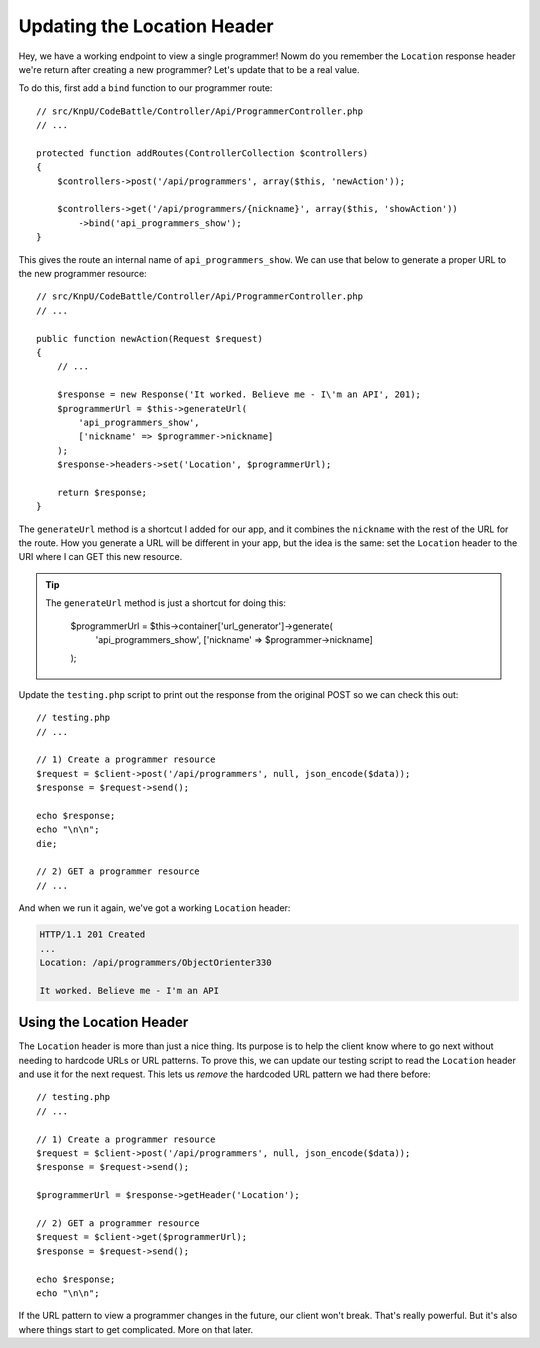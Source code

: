 Updating the Location Header
============================

Hey, we have a working endpoint to view a single programmer! Nowm do you
remember the ``Location`` response header we're return after creating a new
programmer? Let's update that to be a real value.

To do this, first add a ``bind`` function to our programmer route::

    // src/KnpU/CodeBattle/Controller/Api/ProgrammerController.php
    // ...

    protected function addRoutes(ControllerCollection $controllers)
    {
        $controllers->post('/api/programmers', array($this, 'newAction'));

        $controllers->get('/api/programmers/{nickname}', array($this, 'showAction'))
            ->bind('api_programmers_show');
    }

This gives the route an internal name of ``api_programmers_show``. We can
use that below to generate a proper URL to the new programmer resource::

    // src/KnpU/CodeBattle/Controller/Api/ProgrammerController.php
    // ...

    public function newAction(Request $request)
    {
        // ...

        $response = new Response('It worked. Believe me - I\'m an API', 201);
        $programmerUrl = $this->generateUrl(
            'api_programmers_show',
            ['nickname' => $programmer->nickname]
        );
        $response->headers->set('Location', $programmerUrl);

        return $response;
    }

The ``generateUrl`` method is a shortcut I added for our app, and it combines
the ``nickname`` with the rest of the URL for the route. How you generate
a URL will be different in your app, but the idea is the same: set the ``Location``
header to the URI where I can GET this new resource.

.. tip::

    The ``generateUrl`` method is just a shortcut for doing this:
    
        $programmerUrl = $this->container['url_generator']->generate(
            'api_programmers_show',
            ['nickname' => $programmer->nickname]
        );

Update the ``testing.php`` script to print out the response from the original
POST so we can check this out::

    // testing.php
    // ...

    // 1) Create a programmer resource
    $request = $client->post('/api/programmers', null, json_encode($data));
    $response = $request->send();

    echo $response;
    echo "\n\n";
    die;

    // 2) GET a programmer resource
    // ...

And when we run it again, we've got a working ``Location`` header:

.. code-block:: text

    HTTP/1.1 201 Created
    ... 
    Location: /api/programmers/ObjectOrienter330

    It worked. Believe me - I'm an API

Using the Location Header
-------------------------

The ``Location`` header is more than just a nice thing. Its purpose is to
help the client know where to go next without needing to hardcode URLs or
URL patterns. To prove this, we can update our testing script to read the
``Location`` header and use it for the next request. This lets us *remove*
the hardcoded URL pattern we had there before::

    // testing.php
    // ...

    // 1) Create a programmer resource
    $request = $client->post('/api/programmers', null, json_encode($data));
    $response = $request->send();

    $programmerUrl = $response->getHeader('Location');

    // 2) GET a programmer resource
    $request = $client->get($programmerUrl);
    $response = $request->send();

    echo $response;
    echo "\n\n";

If the URL pattern to view a programmer changes in the future, our client
won't break. That's really powerful. But it's also where things start to get
complicated. More on that later.

